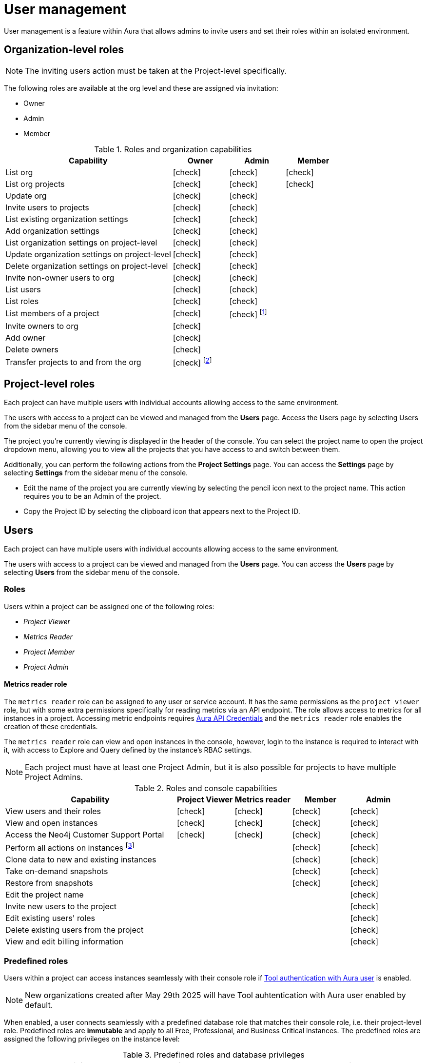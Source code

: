 [[aura-user-management]]
= User management
:description: This page describes how to manage users in Neo4j Aura.
:page-aliases: platform/user-management.adoc

User management is a feature within Aura that allows admins to invite users and set their roles within an isolated environment.

== Organization-level roles

[NOTE]
====
The inviting users action must be taken at the Project-level specifically.
====

The following roles are available at the org level and these are assigned via invitation:

* Owner
* Admin
* Member

:check-mark: icon:check[]
.Roles and organization capabilities
[opts="header",cols="3,1,1,1"]
|===
| Capability
| Owner
| Admin
| Member

| List org
| {check-mark}
| {check-mark}
| {check-mark}

| List org projects
| {check-mark}
| {check-mark}
| {check-mark}

| Update org
| {check-mark}
| {check-mark}
|

| Invite users to projects
| {check-mark}
| {check-mark}
|

| List existing organization settings
| {check-mark}
| {check-mark}
|

| Add organization settings
| {check-mark}
| {check-mark}
|

| List organization settings on project-level
| {check-mark}
| {check-mark}
|

| Update organization settings on project-level
| {check-mark}
| {check-mark}
|

| Delete organization settings on project-level
| {check-mark}
| {check-mark}
|

| Invite non-owner users to org
| {check-mark}
| {check-mark}
|

| List users
| {check-mark}
| {check-mark}
|

| List roles
| {check-mark}
| {check-mark}
|

| List members of a project
| {check-mark}
| {check-mark} footnote:[An admin can only list members of projects the admin is also a member of.]
|

// | Add customer information for a trial within org
// | {check-mark}
// | {check-mark}
// |

// | List customer information for a trial within org
// | {check-mark}
// | {check-mark}
// |

// | List seamless login for org
// | {check-mark}
// | {check-mark}
// |

// | Update seamless login for org
// | {check-mark}
// | {check-mark}
// |

| Invite owners to org
| {check-mark}
|
|

| Add owner
| {check-mark}
|
|

| Delete owners
| {check-mark}
|
|

| Transfer projects to and from the org
| {check-mark} footnote:[An owner needs to permission for both the source and destination orgs.]
|
|
|===

== Project-level roles

Each project can have multiple users with individual accounts allowing access to the same environment.

The users with access to a project can be viewed and managed from the *Users* page.
Access the Users page by selecting Users from the sidebar menu of the console.

The project you're currently viewing is displayed in the header of the console.
You can select the project name to open the project dropdown menu, allowing you to view all the projects that you have access to and switch between them.

Additionally, you can perform the following actions from the *Project Settings* page.
You can access the **Settings** page by selecting **Settings** from the sidebar menu of the console.

* Edit the name of the project you are currently viewing by selecting the pencil icon next to the project name. This action requires you to be an Admin of the project.

* Copy the Project ID by selecting the clipboard icon that appears next to the Project ID.

== Users

Each project can have multiple users with individual accounts allowing access to the same environment.

The users with access to a project can be viewed and managed from the **Users** page.
You can access the **Users** page by selecting **Users** from the sidebar menu of the console.

[[roles]]
=== Roles

Users within a project can be assigned one of the following roles:

* _Project Viewer_
* _Metrics Reader_
* _Project Member_
* _Project Admin_

==== Metrics reader role

The `metrics reader` role can be assigned to any user or service account.
It has the same permissions as the `project viewer` role, but with some extra permissions specifically for reading metrics via an API endpoint.
The role allows access to metrics for all instances in a project.
Accessing metric endpoints requires xref:/api/authentication.adoc[Aura API Credentials] and the `metrics reader` role enables the creation of these credentials.

The `metrics reader` role can view and open instances in the console, however, login to the instance is required to interact with it, with access to Explore and Query defined by the instance’s RBAC settings.

[NOTE]
====
Each project must have at least one Project Admin, but it is also possible for projects to have multiple Project Admins.
====

:check-mark: icon:check[]

.Roles and console capabilities
[opts="header",cols="3,1,1,1,1"]
|===
| Capability
| Project Viewer
| Metrics reader
| Member
| Admin

| View users and their roles
| {check-mark}
| {check-mark}
| {check-mark}
| {check-mark}

| View and open instances
| {check-mark}
| {check-mark}
| {check-mark}
| {check-mark}

| Access the Neo4j Customer Support Portal
| {check-mark}
| {check-mark}
| {check-mark}
| {check-mark}

| Perform all actions on instances footnote:[Actions include creating, deleting, pausing, resuming, and editing instances.]
|
|
| {check-mark}
| {check-mark}

| Clone data to new and existing instances
|
|
| {check-mark}
| {check-mark}

| Take on-demand snapshots
|
|
| {check-mark}
| {check-mark}

| Restore from snapshots
|
|
| {check-mark}
| {check-mark}

| Edit the project name
|
|
|
| {check-mark}

| Invite new users to the project
|
|
|
| {check-mark}

| Edit existing users' roles
|
|
|
| {check-mark}

| Delete existing users from the project
|
|
|
| {check-mark}

| View and edit billing information
|
|
|
| {check-mark}
|===


=== Predefined roles

Users within a project can access instances seamlessly with their console role if xref:security/tool-auth.adoc[Tool authentication with Aura user] is enabled.

[NOTE]
====
New organizations created after May 29th 2025 will have Tool auhtentication with Aura user enabled by default.
====

When enabled, a user connects seamlessly with a predefined database role that matches their console role, i.e. their project-level role.
Predefined roles are *immutable* and apply to all Free, Professional, and Business Critical instances.
The predefined roles are assigned the following privileges on the instance level:

.Predefined roles and database privileges
[options="header", cols="3,^,^,^,^,^"]
|===
| Privilege
| Viewer
| Member
3+| Admin

|
|
|
| Free
| Professional
| Business Critical

| Access to database
| {check-mark}
| {check-mark}
| {check-mark}
| {check-mark}
| {check-mark}

| Start and stop database
|
|
|
|
| {check-mark}

| List constraints
| {check-mark}
| {check-mark}
| {check-mark}
| {check-mark}
| {check-mark}

| Create constraints
|
|
| {check-mark}
| {check-mark}
| {check-mark}

| Delete constraints
|
|
| {check-mark}
| {check-mark}
| {check-mark}

| List indexes
| {check-mark}
| {check-mark}
| {check-mark}
| {check-mark}
| {check-mark}

| Create indexes
|
|
| {check-mark}
| {check-mark}
| {check-mark}

| Delete indexes
|
|
| {check-mark}
| {check-mark}
| {check-mark}

| Find nodes and relationships and read their properties
| {check-mark}
| {check-mark}
| {check-mark}
| {check-mark}
| {check-mark}

| Load external data in queries
|
| {check-mark}
| {check-mark}
| {check-mark}
| {check-mark}

| Write to the graph
|
| {check-mark}
| {check-mark}
| {check-mark}
| {check-mark}

| Execute procedures and functions
| {check-mark}
| {check-mark}
| {check-mark}
| {check-mark}
| {check-mark}

| Name management for node labels, relationship types, and property names.
|
| {check-mark}
| {check-mark}
| {check-mark}
| {check-mark}

| List and end transactions for specified users on the database.
|
|
| {check-mark}
| {check-mark}
| {check-mark}

| List, create, delete, and modify users.
|
|
|
| {check-mark}
| {check-mark}

| Assign roles
|
|
|
| {check-mark}
| {check-mark}

| Remove roles
|
|
|
| {check-mark}
| {check-mark}

| Create roles
|
|
|
|
| {check-mark}

| Delete roles
|
|
|
|
| {check-mark}

| Rename roles
|
|
|
|
| {check-mark}

| List roles
|
|
|
| {check-mark}
| {check-mark}

| Privilege management footnote:[This includes to list, grant, and revoke privileges.]
|
|
|
|
| {check-mark}
|===


=== Inviting users

[NOTE]
====
The inviting users action must be taken at the Project-level specifically.
====

As an _Admin_, to invite a new user:

. Select **Invite user** from the **User** page.
. Enter the **Email** address of the person you want to invite.
. Select the user's **Role**.
. Select **Invite**.

The new user will appear within the list of users on the **User** page with the _Pending invite_ **Status** until they accept the invite.

An email will be sent to the user with a link to accept the invite.

.Grant users access to a project
image::inviteusers.png[]

=== Editing users

As an _Admin_, to edit an existing user's role:

. Select the more actions (three dots) icon next to the user's name from the **User** page.
. Select the user's new **Role**.
. Select **Save**.

=== Deleting users

As an _Admin_, to delete an existing user:

. Select the more actions (three dots) next to the user's name from the **User** page.
. Select **Delete**.

// [NOTE]
// ====
// It is also possible to delete a user whose **Status** is _Pending invite_.

// Select the trash can icon next to the user's name, and then select **Revoke**.
// ====

=== Accepting an invite

When invited to a project, you will receive an email with a link to accept the invite.
This link will direct you to the Aura console, where a **Project invitation** modal will appear.
You can select the project(s) you have been invited to and choose to accept or decline the invite(s).

// You can also close the **Project invitation** modal without accepting or declining the invite(s) and later manually re-open the modal by selecting the **Pending invites** envelope icon in the console header.

// [TIP]
// ====
// User management within the Aura console does not replace built-in roles or fine-grained RBAC at the database level.
// ====
